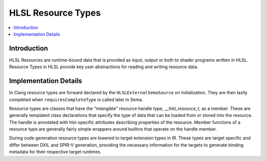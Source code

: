 ===================
HLSL Resource Types
===================

.. contents::
   :local:

Introduction
============

HLSL Resources are runtime-bound data that is provided as input, output or both
to shader programs written in HLSL. Resource Types in HLSL provide key user
abstractions for reading and writing resource data.

Implementation Details
======================

In Clang resource types are forward declared by the ``HLSLExternalSemaSource``
on initialization. They are then lazily completed when ``requiresCompleteType``
is called later in Sema.

Resource types are classes that have the "intangible" resource handle type,
`__hlsl_resource_t`, as a member. These are generally templated class
declarations that specify the type of data that can be loaded from or stored
into the resource. The handle is annotated with hlsl-specific attributes
describing properties of the resource. Member functions of a resource type are
generally fairly simple wrappers around builtins that operate on the handle
member.

During code generation resource types are lowered to target extension types in
IR. These types are target specific and differ between DXIL and SPIR-V
generation, providing the necessary information for the targets to generate
binding metadata for their respective target runtimes.
